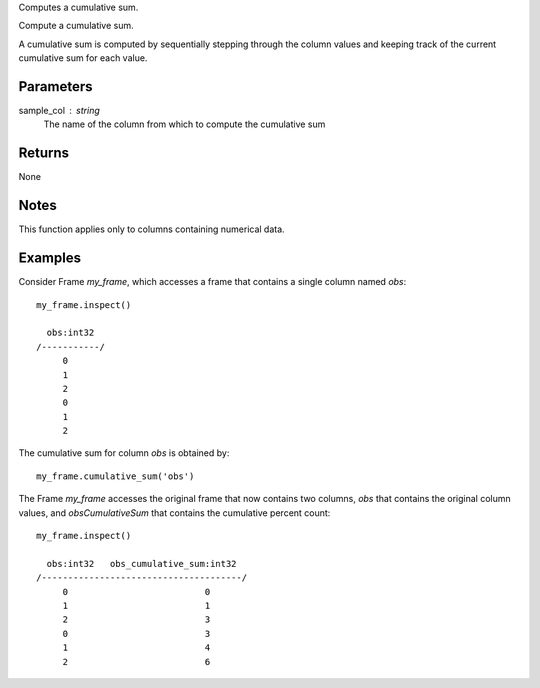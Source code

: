 Computes a cumulative sum.

Compute a cumulative sum.

A cumulative sum is computed by sequentially stepping through the column
values and keeping track of the current cumulative sum for each value.

Parameters
----------
sample_col : string
    The name of the column from which to compute the cumulative sum

Returns
-------
None

Notes
-----
This function applies only to columns containing numerical data.

Examples
--------
Consider Frame *my_frame*, which accesses a frame that contains a single
column named *obs*::

     my_frame.inspect()

       obs:int32
     /-----------/
          0
          1
          2
          0
          1
          2

The cumulative sum for column *obs* is obtained by::

    my_frame.cumulative_sum('obs')

The Frame *my_frame* accesses the original frame that now contains two
columns, *obs* that contains the original column values, and
*obsCumulativeSum* that contains the cumulative percent count::

    my_frame.inspect()

      obs:int32   obs_cumulative_sum:int32
    /--------------------------------------/
         0                          0
         1                          1
         2                          3
         0                          3
         1                          4
         2                          6

